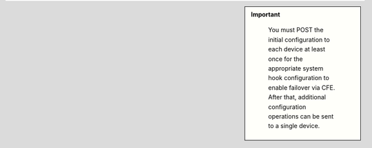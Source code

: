 .. IMPORTANT:: 
   :class: sidebar
    
    You must POST the initial configuration to each device at least once for the appropriate system hook configuration to enable failover via CFE. After that, additional configuration operations can be sent to a single device.